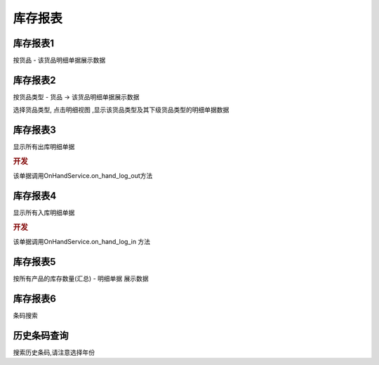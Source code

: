 库存报表
----------------------

库存报表1
==========================

按货品 - 该货品明细单据展示数据


库存报表2
==========================

按货品类型 - 货品 -> 该货品明细单据展示数据

选择货品类型, 点击明细视图 ,显示该货品类型及其下级货品类型的明细单据数据


库存报表3
==========================

显示所有出库明细单据

.. rubric:: 开发

该单据调用OnHandService.on_hand_log_out方法


库存报表4
======================

显示所有入库明细单据 

.. rubric:: 开发

该单据调用OnHandService.on_hand_log_in 方法

库存报表5
===========================

按所有产品的库存数量(汇总) - 明细单据 展示数据


库存报表6
================================

条码搜索

历史条码查询
=============================

搜索历史条码,请注意选择年份

